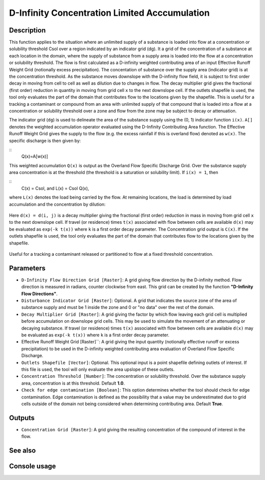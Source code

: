 D-Infinity Concentration Limited Acccumulation
==============================================

Description
-----------

This function applies to the situation where an unlimited supply of a substance
is loaded into flow at a concentration or solubility threshold Csol over a region
indicated by an indicator grid (dg). It a grid of the concentration of a substance
at each location in the domain, where the supply of substance from a supply area
is loaded into the flow at a concentration or solubility threshold. The flow is
first calculated as a D-infinity weighted contributing area of an input Effective
Runoff Weight Grid (notionally excess precipitation). The concentation of
substance over the supply area (indicator grid) is at the concentration threshold.
As the substance moves downslope with the D-infinity flow field, it is subject
to first order decay in moving from cell to cell as well as dilution due to
changes in flow. The decay multiplier grid gives the fractional (first order)
reduction in quantity in moving from grid cell ``x`` to the next downslope cell.
If the outlets shapefile is used, the tool only evaluates the part of the domain
that contributes flow to the locations given by the shapefile. This is useful for
a tracking a contaminant or compound from an area with unlimited supply of that
compound that is loaded into a flow at a concentration or solubility threshold
over a zone and flow from the zone may be subject to decay or attenuation.

The indicator grid (``dg``) is used to delineate the area of the substance supply
using the (0, 1) indicator function ``i(x)``. ``A[]`` denotes the weighted
accumulation operator evaluated using the D-Infinity Contributing Area function.
The Effective Runoff Weight Grid gives the supply to the flow (e.g. the excess
rainfall if this is overland flow) denoted as ``w(x)``. The specific discharge
is then given by:

::
    Q(x)=A[w(x)]

This weighted accumulation ``Q(x)`` is output as the Overland Flow Specific
Discharge Grid. Over the substance supply area concentration is at the threshold
(the threshold is a saturation or solubility limit). If ``i(x) = 1``, then

::
    C(x) = Csol, and L(x) = Csol Q(x),

where ``L(x)`` denotes the load being carried by the flow. At remaining locations,
the load is determined by load accumulation and the concentration by dilution:

.. figure:: images/claeqn.gif
   :align: center
   :width: 30em

Here ``d(x) = d(i, j)`` is a decay multiplier giving the fractional (first order)
reduction in mass in moving from grid cell ``x`` to the next downslope cell. If
travel (or residence) times ``t(x)`` associated with flow between cells are
available ``d(x)`` may be evaluated as ``exp(-k t(x))`` where ``k`` is a first
order decay parameter. The Concentration grid output is ``C(x)``. If the outlets
shapefile is used, the tool only evaluates the part of the domain that contributes
flow to the locations given by the shapefile.

.. figure:: images/clafig.gif
   :align: center
   :width: 30em

Useful for a tracking a contaminant released or partitioned to flow at a fixed
threshold concentration.

Parameters
----------

- ``D-Infinity Flow Direction Grid [Raster]``: A grid giving flow direction by
  the D-infinity method. Flow direction is measured in radians, counter clockwise
  from east. This grid can be created by the function **"D-Infinity Flow Directions"**.
- ``Disturbance Indicator Grid [Raster]``: Optional. A grid that indicates the
  source zone of the area of substance supply and must be 1 inside the zone and
  0 or "no data" over the rest of the domain.
- ``Decay Multiplier Grid [Raster]``: A grid giving the factor by which flow
  leaving each grid cell is multiplied before accumulation on downslope grid
  cells. This may be used to simulate the movement of an attenuating or decaying
  substance. If travel (or residence) times ``t(x)`` associated with flow between
  cells are available ``d(x)`` may be evaluated as ``exp(-k t(x))`` where ``k``
  is a first order decay parameter.
- Effective Runoff Weight Grid [Raster]``: A grid giving the input quantity
  (notionally effective runoff or excess precipitation) to be used in the
  D-infinity weighted contributing area evaluation of Overland Flow Specific
  Discharge.
- ``Outlets Shapefile [Vector]``: Optional. This optional input is a point
  shapefile defining outlets of interest. If this file is used, the tool will
  only evaluate the area upslope of these outlets.
- ``Concentration Threshold [Number]``: The concentration or solubility threshold.
  Over the substance supply area, concentration is at this threshold. Default **1.0**.
- ``Check for edge contamination [Boolean]``: This option determines whether the
  tool should check for edge contamination. Edge contamination is defined as the
  possibility that a value may be underestimated due to grid cells outside of the
  domain not being considered when determining contributing area. Default
  **True**.

Outputs
-------

- ``Concentration Grid [Raster]``: A grid giving the resulting concentration of
  the compound of interest in the flow.

See also
--------


Console usage
-------------
